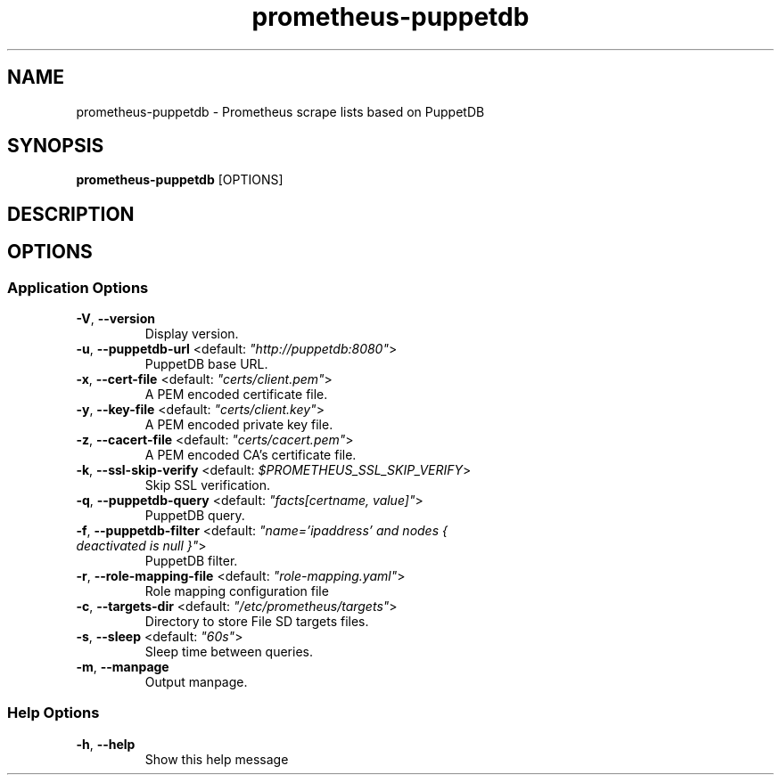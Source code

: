 .TH prometheus-puppetdb 1 "18 January 2018"
.SH NAME
prometheus-puppetdb \- Prometheus scrape lists based on PuppetDB
.SH SYNOPSIS
\fBprometheus-puppetdb\fP [OPTIONS]
.SH DESCRIPTION

.SH OPTIONS
.SS Application Options
.TP
\fB\fB\-V\fR, \fB\-\-version\fR\fP
Display version.
.TP
\fB\fB\-u\fR, \fB\-\-puppetdb-url\fR <default: \fI"http://puppetdb:8080"\fR>\fP
PuppetDB base URL.
.TP
\fB\fB\-x\fR, \fB\-\-cert-file\fR <default: \fI"certs/client.pem"\fR>\fP
A PEM encoded certificate file.
.TP
\fB\fB\-y\fR, \fB\-\-key-file\fR <default: \fI"certs/client.key"\fR>\fP
A PEM encoded private key file.
.TP
\fB\fB\-z\fR, \fB\-\-cacert-file\fR <default: \fI"certs/cacert.pem"\fR>\fP
A PEM encoded CA's certificate file.
.TP
\fB\fB\-k\fR, \fB\-\-ssl-skip-verify\fR <default: \fI$PROMETHEUS_SSL_SKIP_VERIFY\fR>\fP
Skip SSL verification.
.TP
\fB\fB\-q\fR, \fB\-\-puppetdb-query\fR <default: \fI"facts[certname, value]"\fR>\fP
PuppetDB query.
.TP
\fB\fB\-f\fR, \fB\-\-puppetdb-filter\fR <default: \fI"name='ipaddress' and nodes { deactivated is null }"\fR>\fP
PuppetDB filter.
.TP
\fB\fB\-r\fR, \fB\-\-role-mapping-file\fR <default: \fI"role-mapping.yaml"\fR>\fP
Role mapping configuration file
.TP
\fB\fB\-c\fR, \fB\-\-targets-dir\fR <default: \fI"/etc/prometheus/targets"\fR>\fP
Directory to store File SD targets files.
.TP
\fB\fB\-s\fR, \fB\-\-sleep\fR <default: \fI"60s"\fR>\fP
Sleep time between queries.
.TP
\fB\fB\-m\fR, \fB\-\-manpage\fR\fP
Output manpage.
.SS Help Options
.TP
\fB\fB\-h\fR, \fB\-\-help\fR\fP
Show this help message
